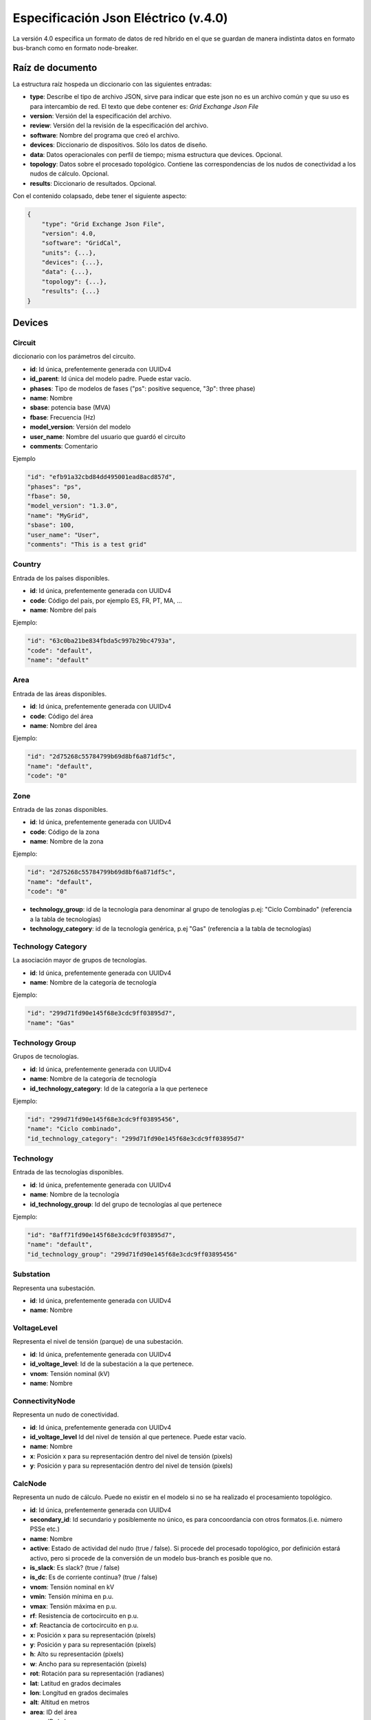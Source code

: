 ===========================================================
Especificación Json Eléctrico (v.4.0)
===========================================================

La versión 4.0 especifica un formato de datos de red híbrido en el que se guardan de manera indistinta datos
en formato bus-branch como en formato node-breaker.

Raíz de documento
-------------------------

La estructura raíz hospeda un diccionario con las siguientes entradas:

- **type**: Describe el tipo de archivo JSON, sirve para indicar que este json no es un archivo común y que su uso es para intercambio de red. El texto que debe contener es: `Grid Exchange Json File`

- **version**: Versión del la especificación del archivo.

- **review**: Versión del la revisión de la especificación del archivo.

- **software**: Nombre del programa que creó el archivo.

- **devices**:  Diccionario de dispositivos. Sólo los datos de diseño.

- **data**: Datos operacionales con perfil de tiempo; misma estructura que devices. Opcional.

- **topology**: Datos sobre el procesado topológico. Contiene las correspondencias de los nudos de conectividad a los nudos de cálculo. Opcional.

- **results**: Diccionario de resultados. Opcional.


Con el contenido colapsado, debe tener el siguiente aspecto:

.. code:: text

    {
        "type": "Grid Exchange Json File",
        "version": 4.0,
        "software": "GridCal",
        "units": {...},
        "devices": {...},
        "data": {...},
        "topology": {...},
        "results": {...}
    }



Devices
--------------

Circuit
^^^^^^^^^^^

diccionario con los parámetros del circuito.


- **id**: 				Id única, prefentemente generada con UUIDv4
- **id_parent**: 		Id única del modelo padre. Puede estar vacío.
- **phases**: 			Tipo de modelos de fases ("ps": positive sequence, "3p": three phase)
- **name**: 			Nombre
- **sbase**: 			potencia base (MVA)
- **fbase**: 			Frecuencia (Hz)
- **model_version**: 	Versión del modelo
- **user_name**: 		Nombre del usuario que guardó el circuito
- **comments**: 		Comentario

Ejemplo

.. code:: text

    "id": "efb91a32cbd84dd495001ead8acd857d",
    "phases": "ps",
    "fbase": 50,
    "model_version": "1.3.0",
    "name": "MyGrid",
    "sbase": 100,
    "user_name": "User",
    "comments": "This is a test grid"



Country
^^^^^^^^^^^^^^

Entrada de los países disponibles.

- **id**: 				Id única, prefentemente generada con UUIDv4
- **code**:             Código del país, por ejemplo ES, FR, PT, MA, ...
- **name**:				Nombre del país


Ejemplo:

.. code:: text

    "id": "63c0ba21be834fbda5c997b29bc4793a",
    "code": "default",
    "name": "default"

Area
^^^^^^^^^^^^^^

Entrada de las áreas disponibles.

- **id**: 				Id única, prefentemente generada con UUIDv4
- **code**:             Código del área
- **name**:				Nombre del área

Ejemplo:

.. code:: text

    "id": "2d75268c55784799b69d8bf6a871df5c",
    "name": "default",
    "code": "0"

Zone
^^^^^^^^^^^^^^

Entrada de las zonas disponibles.

- **id**: 				Id única, prefentemente generada con UUIDv4
- **code**:             Código de la zona
- **name**:				Nombre de la zona

Ejemplo:

.. code:: text

    "id": "2d75268c55784799b69d8bf6a871df5c",
    "name": "default",
    "code": "0"


- **technology_group**:       id de la tecnología para denominar al grupo de tenologías p.ej: "Ciclo Combinado" (referencia a la tabla de tecnologías)
- **technology_category**:       id de la tecnología genérica, p.ej "Gas" (referencia a la tabla de tecnologías)


Technology Category
^^^^^^^^^^^^^^^^^^^^^^^^^^^^

La asociación mayor de grupos de tecnologías.

- **id**: 				Id única, prefentemente generada con UUIDv4
- **name**:				Nombre de la categoría de tecnología

Ejemplo:

.. code:: text

    "id": "299d71fd90e145f68e3cdc9ff03895d7",
    "name": "Gas"


Technology Group
^^^^^^^^^^^^^^^^^^^^^^^^^^^^

Grupos de tecnologías.

- **id**: 				        Id única, prefentemente generada con UUIDv4
- **name**:				        Nombre de la categoría de tecnología
- **id_technology_category**: 	Id de la categoría a la que pertenece

Ejemplo:

.. code:: text

    "id": "299d71fd90e145f68e3cdc9ff03895456",
    "name": "Ciclo combinado",
    "id_technology_category": "299d71fd90e145f68e3cdc9ff03895d7"


Technology
^^^^^^^^^^^^^^

Entrada de las tecnologías disponibles.

- **id**: 				    Id única, prefentemente generada con UUIDv4
- **name**:				    Nombre de la tecnología
- **id_technology_group**: 	Id del grupo de tecnologías al que pertenece

Ejemplo:

.. code:: text

    "id": "8aff71fd90e145f68e3cdc9ff03895d7",
    "name": "default",
    "id_technology_group": "299d71fd90e145f68e3cdc9ff03895456"



Substation
^^^^^^^^^^^^^^^^^^

Representa una subestación.

- **id**: 				Id única, prefentemente generada con UUIDv4
- **name**:				Nombre

VoltageLevel
^^^^^^^^^^^^^^^^^^

Representa el nivel de tensión (parque) de una subestación.

- **id**: 				Id única, prefentemente generada con UUIDv4
- **id_voltage_level**: Id de la subestación a la que pertenece.
- **vnom**:             Tensión nominal (kV)
- **name**:				Nombre


ConnectivityNode
^^^^^^^^^^^^^^^^^^

Representa un nudo de conectividad.

- **id**: 				Id única, prefentemente generada con UUIDv4
- **id_voltage_level**  Id del nivel de tensión al que pertenece. Puede estar vacío.
- **name**:				Nombre
- **x**: 				Posición x para su representación dentro del nivel de tensión (pixels)
- **y**:				Posición y para su representación dentro del nivel de tensión (pixels)

CalcNode
^^^^^^^^^

Representa un nudo de cálculo. Puede no existir en el modelo si no se ha realizado el procesamiento topológico.

- **id**: 				Id única, prefentemente generada con UUIDv4
- **secondary_id**:     Id secundario y posiblemente no único, es para concoordancia con otros formatos.(i.e. número PSSe etc.)
- **name**:				Nombre
- **active**:			Estado de actividad del nudo (true / false). Si procede del procesado topológico, por definición estará activo, pero si procede de la conversión de un modelo bus-branch es posible que no.
- **is_slack**:			Es slack?  (true / false)
- **is_dc**:			Es de corriente contínua?  (true / false)
- **vnom**:				Tensión nominal en kV
- **vmin**:				Tensión mínima en p.u.
- **vmax**:				Tensión máxima en p.u.
- **rf**:				Resistencia de cortocircuito en p.u.
- **xf**:				Reactancia de cortocircuito en p.u.
- **x**: 				Posición x para su representación (pixels)
- **y**:				Posición y para su representación (pixels)
- **h**: 				Alto su representación (pixels)
- **w**: 				Ancho para su representación (pixels)
- **rot**:              Rotación para su representación (radianes)
- **lat**:				Latitud en grados decimales
- **lon**:				Longitud en grados decimales
- **alt**:              Altitud en metros
- **area**:				ID del área
- **zone**:				ID de la zona
- **country**:          ID del país de pertenencia
- **substation**:		ID de la subestación

Ejemplo

.. code:: text

    "id": "596d19e0639f42e0be5d0887585b9a4e",
    "secondary_id": 1000,
    "name": "Bus 1000",
    "active": true,
    "is_slack": false,
    "is_dc": false,
    "vnom": 132.0,
    "vmin": 0.8999999761581421,
    "vmax": 1.100000023841858,
    "rf": 0,
    "xf": 0,
    "x": 0,
    "y": 0,
    "h": 0,
    "w": 0,
    "rot": 0,
    "lat": 0,
    "lon": 0,
    "alt": 0,
    "area": "42fe8cc3a9764556b93d3d27dbbca396",
    "zone": "51e1f18908294b4facc762d20f1efbec",
    "country": "ef30e70ed16646479fb548bc2a6bc972",
    "substation": ""


Line
^^^^^^^^^^^^^^

- **id**: 				        Id única, prefentemente generada con UUIDv4
- **type**: 			        Nombre de la clase
- **phases**: 			        Tipo de modelos de fases ("ps": positive sequence, "3p": three phase)
- **name**:				        Nombre de la línea
- **name_code**:                Código alternativo de la línea
- **cn_from**:                  id del nudo de conectividad "from"
- **cn_to**:                    id del nudo de conectividad "to"
- **bus_from**:                 id del bus "from"
- **bus_to**:                   id del bus "to"
- **active**:                   Estado de la línea (1: activo, 0: inactivo)
- **rate**:                     Rating de potencia de la línea en MW
- **r**:                        Resistencia de la línea (p.u. del sistema)
- **x**:                        Reactancia de la línea (p.u. del sistema)
- **b**:                        susceptancia shunt total de la línea (p.u. del sistema)
- **length**:                   Longitud de la línea en km
- **base_temperature**:         Termperatura base de la línea (ºC)
- **operational_temperature**:  Temperatura operacional de la línea (ºC)
- **alpha**:                    Coeficiente térmico de la línea
- **locations**:                Lista de longitudes y latitudes de los apoyos de la línea


Ejemplo:

.. code:: text

    "id": "096162cf5ade4ce4894baaff1a291fe7",
    "type": "line",
    "phases": "ps",
    "name": "L-132\\132 kV ALBARES-JBP1-S.MARIN-JBP1 1",
    "name_code": "1000_1147_1",
    "bus_from": "596d19e0639f42e0be5d0887585b9a4e",
    "bus_to": "054768f9518e465a9ecac721aa8c73de",
    "active": 1,
    "rate": 82.0,
    "r": 0.020090000703930855,
    "x": 0.03386000171303749,
    "b": 0.006670000031590462,
    "length": 0.0,
    "base_temperature": 20,
    "operational_temperature": 20,
    "alpha": 0.0033,
    "locations": [(-8.054827817,41.94040418),
                  (-8.055221703,41.93964657),
                  (-8.05670121,41.93781459),
                  (-8.05746899,41.936873),
                  (-8.060648726,41.93295244)]


DC Line
^^^^^^^^^^^^^^

- **id**: 				        Id única, prefentemente generada con UUIDv4
- **type**: 			        Nombre de la clase
- **phases**: 			        Tipo de modelos de fases ("ps": positive sequence, "3p": three phase)
- **name**:				        Nombre de la línea
- **name_code**:                Código alternativo de la línea
- **cn_from**:                  id del nudo de conectividad "from"
- **cn_to**:                    id del nudo de conectividad "to"
- **bus_from**:                 id del bus "from"
- **bus_to**:                   id del bus "to"
- **active**:                   Estado de la línea (1: activo, 0: inactivo)
- **rate**:                     Rating de potencia de la línea en MW
- **r**:                        Resistencia de la línea (p.u. del sistema)
- **length**:                   Longitud de la línea en km
- **base_temperature**:         Termperatura base de la línea (ºC)
- **operational_temperature**:  Temperatura operacional de la línea (ºC)
- **alpha**:                    Coeficiente térmico de la línea
- **locations**:                Lista de longitudes y latitudes de los apoyos de la línea


Ejemplo:

.. code:: text

    "id": "096162cf5ade4ce4894baaff1a291fe7",
    "type": "line",
    "phases": "ps",
    "name": "L-132\\132 kV ALBARES-JBP1-S.MARIN-JBP1 1",
    "name_code": "1000_1147_1",
    "bus_from": "596d19e0639f42e0be5d0887585b9a4e",
    "bus_to": "054768f9518e465a9ecac721aa8c73de",
    "active": 1,
    "rate": 82.0,
    "r": 0.020090000703930855,
    "length": 0.0,
    "base_temperature": 20,
    "operational_temperature": 20,
    "alpha": 0.0033,
    "locations": [(-8.054827817,41.94040418),
                  (-8.055221703,41.93964657),
                  (-8.05670121,41.93781459),
                  (-8.05746899,41.936873),
                  (-8.060648726,41.93295244)]

Table
^^^^^^^^^^^^^^^^^^^^^^^^^^^^

Tablas de valores, por ejemplo valores de taps, ángulos etc.

- **id**:           Id única, prefentemente generada con UUIDv4
- **type**:         Nombre de la clase
- **name**:         Nombre de la tabla
- **index**:        Índice de la tabla (números enteros)
- **values**:       valores (números)

Ejemplo:

.. code:: text

    {
    "id": "068362caafde4ce4894baaff1a291fe7",
    "type": "table",
    "name": "Tap values 1",
    "index": [-4,       -3,     -2,     -1,     0,       1,      2,      3,      4],
    "values": [0.96,    0.97,   0.98,   0.99,  1.0,     1.01,    1.02,  1.03,  1.04]
    }


Transformer  (2-windings)
^^^^^^^^^^^^^^^^^^^^^^^^^^^^

Transformador de dos devanados.


- **id**: 				        Id única, prefentemente generada con UUIDv4
- **type**: 			        Nombre de la clase
- **phases**: 			        Tipo de modelos de fases ("ps": positive sequence, "3p": three phase)
- **name**:				        Nombre del transformador
- **name_code**:                Código alternativo del transformador
- **cn_from**:                  id del nudo de conectividad "from"
- **cn_to**:                    id del nudo de conectividad "to"
- **bus_from**:                 id del bus "from"
- **bus_to**:                   id del bus "to"
- **active**:                   Estado de la línea (1: activo, 0: inactivo)
- **rate**:                     Rating de potencia de la línea
- **Vnomf**:                    Tensión nominal del lado "from" en kV
- **Vnomt**:                    Tensión nominal del lado "to" en kV
- **r**:                        Resistencia ( en p.u.)
- **x**:                        Reactancia  ( en p.u.)
- **g**:                        Conductancia shunt total ( en p.u.)
- **b**:                        Susceptancia shunt total ( en p.u.)

- **tap_module**:               Valor del tap ( por defecto 1.0)
- **min_tap_module**:           Valor mínimo del tap ( por defecto 0.5)
- **max_tap_module**:           Valor máximo del tap ( por defecto 1.5)
- **id_tap_module_table**:      ID de la tabla de módulos de taps.

- **tap_angle**:                Valor del ángulo ( por defecto 0.0 radianes)
- **min_tap_angle**:            Valor mínimo del ángulo ( por defecto 0.0)
- **max_tap_angle**:            Valor máximo del ángulo ( por defecto :math:`2\pi`)
- **id_tap_angle_table**:       ID de la tabla de ángulos de taps.

- **control_mode**:             Modo de conrol. Ver tabla de modos de control.
- **vset**:                     Tensión de regulación (en p.u.).
- **pset**:                     Nivel de potencia a regular (MW)

- **base_temperature**:         Termperatura base del transformador
- **operational_temperature**:  Temperatura operacional del transformador
- **alpha**:                    Coeficiente térmico del transformador


**Modos de control**

+------+--------------------------------------------------------+-----------+-----------+
| Modo | Función                                                | Control 1 | Control 2 |
+======+========================================================+===========+===========+
| 0    | Libre                                                  | -         | -         |
+------+--------------------------------------------------------+-----------+-----------+
| 1    | Control de módulo de tensión "to"                      | Vac       | -         |
+------+--------------------------------------------------------+-----------+-----------+
| 2    | Control de potencia alterna                            | Pac       | -         |
+------+--------------------------------------------------------+-----------+-----------+
| 3    | Control de potencia activa y módulo de tensión alterna | Pac       | Vac       |
+------+--------------------------------------------------------+-----------+-----------+

Ejemplo:

.. code:: text

    "id": "ec04b8678a324672acb5b7c95bf25aad",
    "type": "transformer",
    "phases": "ps",
    "name": "T-132/11 kV 11 ARBON  -PB-G-ARBON  -JBP2",
    "bus_from": "16b003d418df4b97b9453f8b3291aec1",
    "bus_to": "53a300acd0714636a54a97a8aa71a41a",
    "active": 0,
    "rate": 35.0,
    "r": 0.0,
    "x": 0.35143,
    "g": 0.0,
    "b": 0.0,

    "tap_module": 0.982,
    "min_tap_module": 0.96,
    "max_tap_module": 1.04,
    "id_tap_module_table": ""

    "tap_angle": 0.0,
    "min_tap_angle": -6.28,
    "max_tap_angle": 6.28,
    "id_tap_angle_table": "068362caafde4ce4894baaff1a291fe7"

    "control_mode": 0,
    "vset": 1.0,
    "pset": 0.0,

    "base_temperature": 20,
    "operational_temperature": 20,
    "alpha": 0.0033


Transformer  (N-windings)
^^^^^^^^^^^^^^^^^^^^^^^^^^^^

Transformador de "N" devanados. Típicamente de tres devanados pero no restringido a eso.
Se modela como el equivalente en delta del modelo en estrella.

- **id**: 				Id única, prefentemente generada con UUIDv4
- **type**:             Nombre de la clase
- **phases**: 			Tipo de modelos de fases ("ps": positive sequence, "3p": three phase)
- **name**:				Nombre del transformador
- **windings**:         Lista de dispositivos de bobinado "delta" equivalente

Winding
^^^^^^^^^

Representa un devanado de transformador

- **id**:               ID del bobinado
- **cn_from**:          id del nudo de conectividad "from"
- **cn_to**:            id del nudo de conectividad "to"
- **bus1**:             ID del bus 1
- **bus2**:             ID del bus 2
- **r**:                Resistencia en p.u. del sistema
- **x**:                Reactancia en p.u. del sistema
- **g**:                Conductancia en p.u. del sistema
- **b**:                Susceptancia en p.u. del sistema




HVDC Line
^^^^^^^^^^^^^^

- **id**: 				        Id única, prefentemente generada con UUIDv4
- **type**: 			        Nombre de la clase
- **name**:				        Nombre de la línea
- **name_code**:                Código alternativo de la línea
- **cn_from**:                  id del nudo de conectividad "from"
- **cn_to**:                    id del nudo de conectividad "to"
- **bus_from**:                 id del bus "from"
- **bus_to**:                   id del bus "to"
- **active**:                   Estado de la línea (1: activo, 0: inactivo)
- **rate**:                     Rating de potencia de la línea en MW

- **r**:                        Resistencia de la línea (p.u. del sistema)
- **Pset**:                     Potencia establecida de "from" a "to" (MW)
- **loss_factor**:              factor de pérdidas (p.u.)
- **vset_from**:                Tensión se set point en en lado "from" (p.u. del sistema)
- **vset_to**:                  Tensión se set point en en lado "to" (p.u. del sistema)

- **min_firing_angle_f**:       Mínimo ángulo de disparo del convertidor "from" (radianes)
- **min_firing_angle_t**:       Mínimo ángulo de disparo del convertidor "to" (radianes)
- **max_firing_angle_f**:       Máximo ángulo de disparo del convertidor "from" (radianes)
- **max_firing_angle_t**:       Máximo ángulo de disparo del convertidor "to" (radianes)

- **length**:                   Longitud de la línea en km
- **base_temperature**:         Termperatura base de la línea (ºC)
- **operational_temperature**:  Temperatura operacional de la línea (ºC)
- **alpha**:                    Coeficiente térmico de la línea
- **locations**:                Lista de longitudes y latitudes de los apoyos de la línea



UPFC
^^^^^^^

Unified Power Flow Controller (UPFC). este modelo se utiliza habitualmente para representar
dispositivos "FACTS" de forma genérica.


- **id**:               Id única, prefentemente generada con UUIDv4
- **type**: 			Nombre de la clase
- **name**:				Nombre de la línea
- **name_code**:        Código alternativo de la línea
- **cn_from**:          id del nudo de conectividad "from"
- **cn_to**:            id del nudo de conectividad "to"
- **bus_from**:         id del bus "from"
- **bus_to**:           id del bus "to"
- **active**:           Estado de la línea (1: activo, 0: inactivo)
- **rate**:             Rating de potencia de la línea en MW

- **rl**:               Resistencia de la línea (p.u. del sistema)
- **xl**:               Reactancia de la línea (p.u. del sistema)
- **bl**:               Susceptancia de la línea (p.u. del sistema)
- **rs**:               Resistencia serie del dispositivo (p.u. del sistema)
- **xs**:               Reactancia serie del dispositivo (p.u. del sistema)

- **rsh**:              Resistencia shunt del dispositivo (p.u. del sistema)
- **xsh**:              Reactancia shunt del dispositivo (p.u. del sistema)
- **vsh**:              Tensión se set point en en lado "from" (p.u. del sistema)

- **Pfset**:            Potencia activa establecida de "envío" en el lado "from" (MW)
- **Qfset**:            Potencia reactiva establecida de "envío" en el lado "from" (MW)


VSC
^^^^^^^

Voltage Source Converter. Este dispositivo de utiliza para convertir corriente alterna a continua.
Puede utilizarse para componer otros dispositivos de electrónica de potencia aprovechando
la posibilidad de transformar AC->DC->AC con varios convertidores.

- **id**: 				        Id única, prefentemente generada con UUIDv4
- **type**: 			        Nombre de la clase
- **name**:				        Nombre de la línea
- **name_code**:                Código alternativo del convertidor
- **cn_from**:                  id del nudo de conectividad "from"
- **cn_to**:                    id del nudo de conectividad "to"
- **bus_from**:                 id del bus "from", es el lado DC siempre.
- **bus_to**:                   id del bus "to", es el lado AC siempre.
- **active**:                   Estado de la línea (1: activo, 0: inactivo)
- **rate**:                     Rating de potencia de la línea en MW

- **r**:                        Resistencia que modela las pérdidas resistivas (p.u. del sistema)
- **x**:                        Reactancia que modela las pérdidas magnéticas (p.u. del sistema)
- **g**:                        Conductancia que modela las pérdidas del inversor (p.u. del sistema)

- **m**:                        Valor del control de tensión (equivale a los taps del transformador) (p.u.)
- **m_max**:                    Valor máximo del control de tensión (p.u.)
- **m_min**:                    Valor mínimo del control de tensión (p.u.)

- **theta**:                    Ángulo de disparo del convertidor (radianes)
- **theta_max**:                Ángulo de disparo máximo del convertidor (radianes)
- **theta_min**:                Ángulo de disparo mínimo del convertidor (radianes)

- **Beq**:                      Susceptancia que absorve la reaciva de la parte DC convertidor (radianes)
- **Beq_max**:                  Ángulo de disparo máximo del convertidor (radianes)
- **Beq_min**:                  Ángulo de disparo mínimo del convertidor (radianes)

- **alpha1**:                   Parámetro 1 de la curva de pérdidas IEC 62751-2
- **alpha2**:                   Parámetro 2 de la curva de pérdidas IEC 62751-2
- **alpha3**:                   Parámetro 3 de la curva de pérdidas IEC 62751-2

- **k**:                        Factor del convertidor. (Habitualmente sqrt(3) / 2 = 0.866666)

- **kdp**:                      Pendiente del control droop potencia / Tensión. (p.u. / p.u.)

- **Pfset**:                    Potencia establecida en el control de potencia activa (MW)
- **Qfset**:                    Potencia establecida en el control de potencia reactiva (MW)
- **vac_set**:                  Tensión establecida en el control de tensión AC. (p.u.)
- **vdc_set**:                  Tensión establecida en el control de tensión DC. (p.u.)

- **mode**:                     Modo de control. Ver la tabla adjunta.


**Modos de control**

+------+--------------------------------------------------------+-----------+-----------+
| Modo | Función                                                | Control 1 | Control 2 |
+======+========================================================+===========+===========+
| 0    | Libre                                                  | -         | -         |
+------+--------------------------------------------------------+-----------+-----------+
| 1    | Control de ángulo de fase y módulo de tensión alterna  | Ɵ         | Vac       |
+------+--------------------------------------------------------+-----------+-----------+
| 2    | Control de potencia alterna                            | Pac       | Qac       |
+------+--------------------------------------------------------+-----------+-----------+
| 3    | Control de potencia activa y módulo de tensión alterna | Pac       | Vac       |
+------+--------------------------------------------------------+-----------+-----------+
| 4    | Control de módulo de tensión y reactiva alternas       | Vdc       | Qac       |
+------+--------------------------------------------------------+-----------+-----------+
| 5    | Control de tensión alterna y continua                  | Vdc       | Vac       |
+------+--------------------------------------------------------+-----------+-----------+
| 6    | Control droop P/Vdc y reactiva                         | Vdc_droop | Qac       |
+------+--------------------------------------------------------+-----------+-----------+
| 7    | Control droop P/Vdc y módulo de tensión alterna        | Vdc_droop | Vac       |
+------+--------------------------------------------------------+-----------+-----------+





Generator
^^^^^^^^^^^^^^

Generador del sistema.

- **id**: 				Id única, prefentemente generada con UUIDv4
- **type**:             Nombre de la clase
- **phases**: 			Tipo de modelos de fases ("ps": positive sequence, "3p": three phase)
- **name**:				Nombre del generador
- **name_code**:        Código alternativo del generador
- **cn**:               id del nudo de conectividad
- **bus**:				Identificador del bus
- **active**:			Estado del generador (true / false)
- **is_controlled**:    Estado de control (true / false)
- **p**:                Potencia activa
- **pf**:               Factor de potencia a utilizar si el generador no es controlado
- **vset**: 			Tensión de consigna en p.u.
- **snom**:             Potencia nominal (MVA)
- **qmin**:		        Potencia reactiva mínima (MVAr)
- **qmax**:				Potencia reactiva máxima (MVAr)
- **pmin**:				Potencia activa mínima (MW)
- **pmax**:			    Potencia activa máxima (MW)
- **cost**:             Coste por unidad de potencia (€/MWh)
- **technology**:       id de la tecnología utilizada por el generador p.ej: "Mi Cico Combinado increíblemente específico" (referencia a la tabla de tecnologías)

Ejemplo:

.. code:: text

    "id": "c86d942555cb46bd9a8710442bddbfed",
    "type": "generator",
    "phases": "ps",
    "name": "Generador 1T",
    "name_code": "Gen2345"
    "bus": "596d19e0639f42e0be5d0887585b9a4e",
    "active": 1,
    "is_controlled": true,
    "p": 24.446718215942383,
    "pf": 0.9434666954838484,
    "vset": 1.0251911878585815,
    "snom": 43.06626510620117,
    "qmin": -12.375,
    "qmax": 12.375,
    "pmin": 0.0,
    "pmax": 41.25,
    "cost": 0,
    "technology": "38d4fa12ebff4e4a910f08397fa5ae06"

Battery
^^^^^^^^^^^^^^

Batería del sistema.

- **id**: 				Id única, prefentemente generada con UUIDv4
- **type**:             Nombre de la clase
- **phases**: 			Tipo de modelos de fases ("ps": positive sequence, "3p": three phase)
- **name**:				Nombre del generador
- **name_code**:        Código alternativo de la batería
- **cn**:               id del nudo de conectividad
- **bus**:				Identificador del bus
- **active**:			Estado del generador (true / false)
- **is_controlled**:    Estado de control (true / false)

- **p**:                Potencia activa
- **pf**:               Factor de potencia a utilizar si el generador no es controlado
- **vset**: 			Tensión de consigna (p.u.)

- **snom**:             Potencia nominal (MVA)
- **enom**:             Energía nominal (MWh)

- **qmin**:		        Potencia reactiva mínima (MVAr)
- **qmax**:				Potencia reactiva máxima (MVAr)
- **pmin**:				Potencia activa mínima (MW)
- **pmax**:			    Potencia activa máxima (MW)
- **cost**:             Coste por unidad de potencia (€/MWh)

- **charge_efficiency**:        Eficiencia de recarga (p.u.)
- **discharge_efficiency**:     Eficiencia de descarga (p.u.)

- **min_soc**:                  Mínimo estado de carga (p.u.)
- **max_soc**:                  Máximo estado de carga (p.u.)
- **soc_0**:                    Estado de carga (p.u.)
- **min_soc_charge**:           Mínimo estado de carga para volver a cargar (p.u.)
- **charge_per_cycle**:         Potencia por unidad que admitir cargar en cada ciclo (p.u.)
- **discharge_per_cycle**:      Potencia por unidad que admitir descargar en cada ciclo (p.u.)

- **technology**:       id de la tecnología utilizada p.ej: "Mi Batería increíblemente específica" (referencia a la tabla de tecnologías)

Ejemplo:

.. code:: text

    "id": "c86d942555cb46bd9a8710442bddbfed",
    "type": "battery",
    "phases": "ps",
    "name": "Generador 1T",
    "name_code": "Gen2345"
    "bus": "596d19e0639f42e0be5d0887585b9a4e",
    "active": 1,
    "is_controlled": true,
    "p": 24.446718215942383,
    "pf": 0.9434666954838484,
    "vset": 1.0251911878585815,
    "snom": 43.06626510620117,
    "qmin": -12.375,
    "qmax": 12.375,
    "pmin": 0.0,
    "pmax": 41.25,
    "cost": 0,
    "technology": "38d4fa12ebff4e4a910f08397fa5ae06"


StaticGenerator
^^^^^^^^^^^^^^^^^^^

Generador "estático" del sistema. Funciona opuestamente a una carga.

- **id**: 				Id única, prefentemente generada con UUIDv4
- **type**:             Nombre de la clase
- **phases**: 			Tipo de modelos de fases ("ps": positive sequence, "3p": three phase)
- **name**:				Nombre del generador
- **name_code**:	    Código del generador
- **cn**:               id del nudo de conectividad
- **bus**:				Identificador del bus
- **active**:			Estado de la carga (true / false)
- **p**:                Potencia activa
- **q**:                Potencia reactiva
- **technology**:       id de la tecnología utilizada p.ej: "Mi generador increíblemente específico" (referencia a la tabla de tecnologías)

Ejemplo:

.. code:: text

    "id": "63f751f752d9429bb8780b9cbf3270cc",
    "type": "static_generator",
    "phases": "ps",
    "name": "StaGen 2 ",
    "name_code": "2000",
    "bus": "16b003d418df4b97b9453f8b3291aec1",
    "active": 1,
    "p": 6.590253829956055,
    "q": 2.257225275039673

Load
^^^^^^^^^^^^^^

Carga del sistema.

- **id**: 				Id única, prefentemente generada con UUIDv4
- **type**:             Nombre de la clase
- **phases**: 			Tipo de modelos de fases ("ps": positive sequence, "3p": three phase)
- **name**:				Nombre de la carga
- **name_code**:	    Código de la carga
- **cn**:               id del nudo de conectividad
- **bus**:				Identificador del bus
- **active**:			Estado de la carga (true / false)
- **g**:                Conductancia, expresada como potencia equivalente a v=1.0 p.u.
- **b**:                Susceptancia, expresada como potencia equivalente a v=1.0 p.u.
- **ir**:               Corriente real, expresada como potencia equivalente a v=1.0 p.u.
- **ii**:               Corriente imaginaria, expresada como potencia equivalente a v=1.0 p.u.
- **p**:                Potencia activa
- **q**:                Potencia reactiva

Ejemplo:

.. code:: text

    "id": "63f751f752d9429bb8780b9cbf3270cc",
    "type": "load",
    "phases": "ps",
    "name": "Lo-132 kV ARBON  -JBP2 1 ",
    "bus": "16b003d418df4b97b9453f8b3291aec1",
    "active": 1,
    "g": 0.0,
    "b": 0.0,
    "ir": 0.0,
    "ii": 0.0,
    "p": 6.590253829956055,
    "q": 2.257225275039673





Shunt
^^^^^^^^^^^^^^

Dispositivo en derivación como condensadores o reactancias.

- **id**: 				        Id única, prefentemente generada con UUIDv4
- **type**:                     Nombre de la clase
- **phases**: 			        Tipo de modelos de fases ("ps": positive sequence, "3p": three phase)
- **name**:				        Nombre del shunt
- **name_code**:	            Código del shunt
- **cn**:                       id del nudo de conectividad
- **bus**:				        Identificador del bus
- **active**:			        Estado de la carga (true / false, o 1 / 0)
- **controlled**                Si es controlable o no (true / false, o 1 / 0)
- **g**:                        Conductancia, expresada como potencia equivalente a v=1.0 p.u.
- **b**:                        Susceptancia, expresada como potencia equivalente a v=1.0 p.u.
- **bmax**:                     Susceptancia máxima, expresada como potencia equivalente a v=1.0 p.u.
- **bmin**:                     Susceptancia mínima, expresada como potencia equivalente a v=1.0 p.u.
- **id_impedance_table**:       ID de la tabla de impedancia.

Ejemplo:

.. code:: text

    "id": "deb2195e03cf4070859b2059a3d17b1a",
    "type": "shunt",
    "phases": "ps",
    "name": "SWSHT-132 kV ATIOS  -JBP2",
    "bus": "68adb547e8ca4218925cf7c400422eab",
    "active": 1,
    "controlled": 1,
    "g": 0.0,
    "b": 0.0
    "bmax": 5.0,
    "bmin": 0.0,
    "id_impedance_table": "deb2195e03cf4070859b2059a3d17b1b"



Data
----------------

Tiene la misma estructura que "Devices" pero los objetos contienen sólo aquellas propiedades con perfiles.
Además, los valores de cada propiedad es una lista de valores.


Ejemplo:

.. code:: text
    {
     "data": {
         "time": [1, 2, 3, 4, 5]  # list of time steps in unix time
         "load": [  # list of loads
                    {
                        "id": "63f751f752d9429bb8780b9cbf3270cc"
                        "P": [2.2, 2.3, 3.1, 2.6, 2.0]
                    },
                ]
         }
    }


Results  (Opcional)
--------------------------------


Esta sección incluye resultados que se quieran enviar junto con el archivo JSON.

Power Flow
^^^^^^^^^^^^^^

Resultados de flujo de potencia.

**Bus**

- **va**: Angulo de tensión en radianes
- **vm**: Módulo de tensión en p.u.

**Branch**

- **p**: Flujo de potencia activa desde el nudo "from" (MW)
- **q**: Flujo de potencia reactiva desde el nudo "from" (MVAr)
- **losses**: Pérdidas en MW

.. code:: text

    "power_flow": {
                    "time": [1, 2, 3, 4, 5]  # list of time steps in unix time
                    "bus": [
                              { "id": "596d19e0639f42e0be5d0887585b9a4e",
                                "va": [0.1696, 0.1823, 0.1425, 0.2365, 0.1147],
                                "vm": [1.0252, 1.0301, 1.0199, 1.0201, 1.0114],
                              }, ...
                           ],
                    "branch": [
                                {
                                 "id": "096162cf5ade4ce4894baaff1a291fe7",
                                 "q": [8.6019, 8.7562, 8.6352, 8.9863, 8.6547]
                                 "p": [24.4467, 23.6541, 25.3654, 24.8963, 24.5637]
                                 "losses": [0.0, 0.0, 0.0, 0.0, 0.0]
                                }, ...
                              ]
                    }



